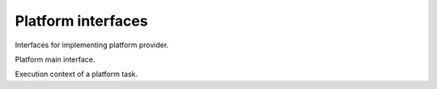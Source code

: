 Platform interfaces
===================

Interfaces for implementing platform provider.

.. class:: Platform

   Platform main interface.
   
   .. function:: configure(context, props=None)
   
      Creates a task for configuring this platform with the given properties.
      
      :param PlatformTaskContext context:
         Current platform task context.
      :param props:
         Dictionary with the configuration properties.
         
.. class:: PlatformTaskContext

   Execution context of a platform task.
   
   .. function:: message(msg)
   
      Sends a message to the engine event queue.
      
      :param msg:
         Message to be sent.
         
   .. function:: cancel_check()
   
      Check if caller engine task was cancelled.
      
      :raises storm.engine.EngineTaskCancelled:
         If it was already cancelled.

